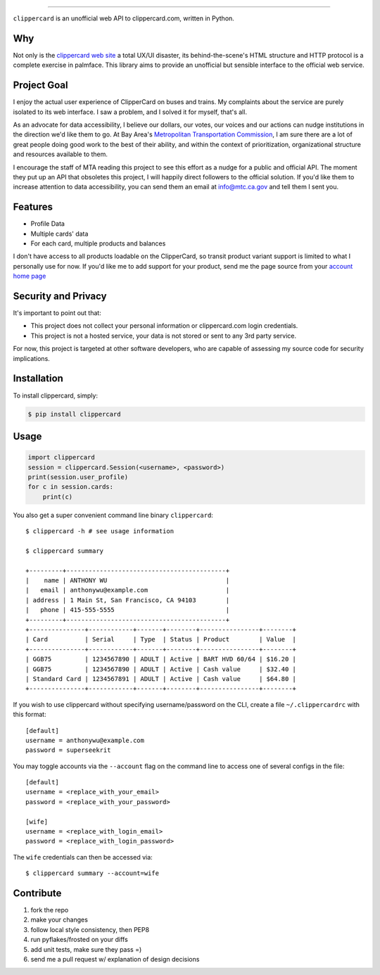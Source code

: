 .. image:: ./logo.png
===========================

.. image:: https://badge.fury.io/py/clippercard.png
    :target: http://badge.fury.io/py/clippercard

.. image:: https://pypip.in/d/clippercard/badge.png
        :target: https://crate.io/packages/clippercard/
        
.. image:: https://pypip.in/license/vxapi/badge.png
        :target: ./LICENSE.txt

``clippercard`` is an unofficial web API to clippercard.com, written in Python.


Why
---

Not only is the `clippercard web site <https://www.clippercard.com>`_ a total UX/UI disaster, its behind-the-scene's HTML structure and HTTP protocol is a complete exercise in palmface. This library aims to provide an unofficial but sensible interface to the official web service.

Project Goal
------------

I enjoy the actual user experience of ClipperCard on buses and trains. My complaints about the service are purely isolated to its web interface. I saw a problem, and I solved it for myself, that's all.

As an advocate for data accessibility, I believe our dollars, our votes, our voices and our actions can nudge institutions in the direction we'd like them to go. At Bay Area's `Metropolitan Transportation Commission <http://www.mtc.ca.gov/about_mtc/staff_contacts.htm>`_, I am sure there are a lot of great people doing good work to the best of their ability, and within the context of prioritization, organizational structure and resources available to them.

I encourage the staff of MTA reading this project to see this effort as a nudge for a public and official API. The moment they put up an API that obsoletes this project, I will happily direct followers to the official solution. If you'd like them to increase attention to data accessibility, you can send them an email at info@mtc.ca.gov and tell them I sent you.

Features
--------

- Profile Data
- Multiple cards' data
- For each card, multiple products and balances

I don't have access to all products loadable on the ClipperCard, so transit product variant support is limited to what I personally use for now. If you'd like me to add support for your product, send me the page source from your `account home page <https://www.clippercard.com/ClipperCard/dashboard.jsf>`_

Security and Privacy
--------------------

It's important to point out that:

- This project does not collect your personal information or clippercard.com login credentials.
- This project is not a hosted service, your data is not stored or sent to any 3rd party service.

For now, this project is targeted at other software developers, who are capable of assessing my source code for security implications.


Installation
------------

To install clippercard, simply:

.. code-block:: bash

    $ pip install clippercard

Usage
-----

.. code-block:: python

    import clippercard
    session = clippercard.Session(<username>, <password>)
    print(session.user_profile)
    for c in session.cards:
        print(c)


You also get a super convenient command line binary ``clippercard``::


    $ clippercard -h # see usage information

    $ clippercard summary

    +---------+-------------------------------------------+
    |    name | ANTHONY WU                                |
    |   email | anthonywu@example.com                     |
    | address | 1 Main St, San Francisco, CA 94103        |
    |   phone | 415-555-5555                              |
    +---------+-------------------------------------------+
    +---------------+------------+-------+--------+----------------+--------+
    | Card          | Serial     | Type  | Status | Product        | Value  |
    +---------------+------------+-------+--------+----------------+--------+
    | GGB75         | 1234567890 | ADULT | Active | BART HVD 60/64 | $16.20 |
    | GGB75         | 1234567890 | ADULT | Active | Cash value     | $32.40 |
    | Standard Card | 1234567891 | ADULT | Active | Cash value     | $64.80 |
    +---------------+------------+-------+--------+----------------+--------+


If you wish to use clippercard without specifying username/password on the CLI, create a file ``~/.clippercardrc`` with this format::

    [default]
    username = anthonywu@example.com
    password = superseekrit

You may toggle accounts via the ``--account`` flag on the command line to access one of several configs in the file::

    [default]
    username = <replace_with_your_email>
    password = <replace_with_your_password>
    
    [wife]
    username = <replace_with_login_email>
    password = <replace_with_login_password>
    
The ``wife`` credentials can then be accessed via::

    $ clippercard summary --account=wife

Contribute
----------

#. fork the repo
#. make your changes
#. follow local style consistency, then PEP8
#. run pyflakes/frosted on your diffs
#. add unit tests, make sure they pass =)
#. send me a pull request w/ explanation of design decisions
